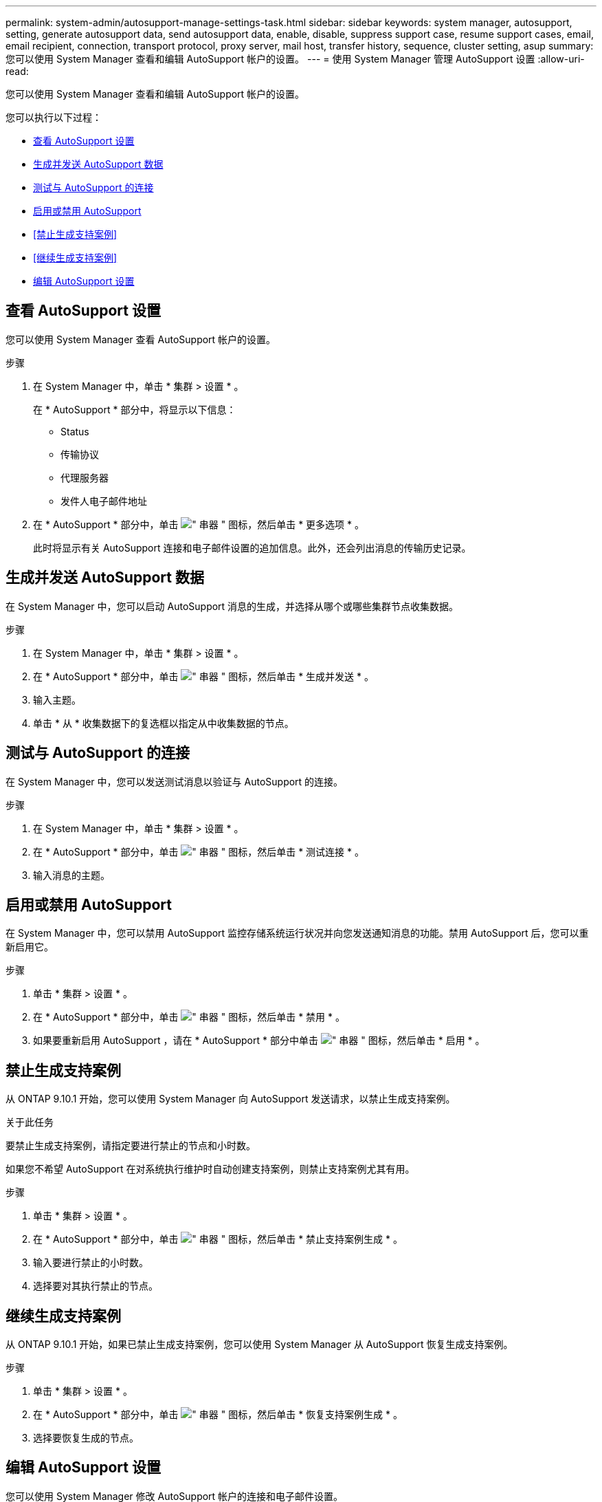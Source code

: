 ---
permalink: system-admin/autosupport-manage-settings-task.html 
sidebar: sidebar 
keywords: system manager, autosupport, setting, generate autosupport data, send autosupport data, enable, disable, suppress support case, resume support cases, email, email recipient, connection, transport protocol, proxy server, mail host, transfer history, sequence, cluster setting, asup 
summary: 您可以使用 System Manager 查看和编辑 AutoSupport 帐户的设置。 
---
= 使用 System Manager 管理 AutoSupport 设置
:allow-uri-read: 


[role="lead"]
您可以使用 System Manager 查看和编辑 AutoSupport 帐户的设置。

您可以执行以下过程：

* <<查看 AutoSupport 设置>>
* <<生成并发送 AutoSupport 数据>>
* <<测试与 AutoSupport 的连接>>
* <<启用或禁用 AutoSupport>>
* <<禁止生成支持案例>>
* <<继续生成支持案例>>
* <<编辑 AutoSupport 设置>>




== 查看 AutoSupport 设置

您可以使用 System Manager 查看 AutoSupport 帐户的设置。

.步骤
. 在 System Manager 中，单击 * 集群 > 设置 * 。
+
在 * AutoSupport * 部分中，将显示以下信息：

+
** Status
** 传输协议
** 代理服务器
** 发件人电子邮件地址


. 在 * AutoSupport * 部分中，单击 image:../media/icon_kabob.gif["\" 串器 \" 图标"]，然后单击 * 更多选项 * 。
+
此时将显示有关 AutoSupport 连接和电子邮件设置的追加信息。此外，还会列出消息的传输历史记录。





== 生成并发送 AutoSupport 数据

在 System Manager 中，您可以启动 AutoSupport 消息的生成，并选择从哪个或哪些集群节点收集数据。

.步骤
. 在 System Manager 中，单击 * 集群 > 设置 * 。
. 在 * AutoSupport * 部分中，单击 image:../media/icon_kabob.gif["\" 串器 \" 图标"]，然后单击 * 生成并发送 * 。
. 输入主题。
. 单击 * 从 * 收集数据下的复选框以指定从中收集数据的节点。




== 测试与 AutoSupport 的连接

在 System Manager 中，您可以发送测试消息以验证与 AutoSupport 的连接。

.步骤
. 在 System Manager 中，单击 * 集群 > 设置 * 。
. 在 * AutoSupport * 部分中，单击 image:../media/icon_kabob.gif["\" 串器 \" 图标"]，然后单击 * 测试连接 * 。
. 输入消息的主题。




== 启用或禁用 AutoSupport

在 System Manager 中，您可以禁用 AutoSupport 监控存储系统运行状况并向您发送通知消息的功能。禁用 AutoSupport 后，您可以重新启用它。

.步骤
. 单击 * 集群 > 设置 * 。
. 在 * AutoSupport * 部分中，单击 image:../media/icon_kabob.gif["\" 串器 \" 图标"]，然后单击 * 禁用 * 。
. 如果要重新启用 AutoSupport ，请在 * AutoSupport * 部分中单击 image:../media/icon_kabob.gif["\" 串器 \" 图标"]，然后单击 * 启用 * 。




== 禁止生成支持案例

从 ONTAP 9.10.1 开始，您可以使用 System Manager 向 AutoSupport 发送请求，以禁止生成支持案例。

.关于此任务
要禁止生成支持案例，请指定要进行禁止的节点和小时数。

如果您不希望 AutoSupport 在对系统执行维护时自动创建支持案例，则禁止支持案例尤其有用。

.步骤
. 单击 * 集群 > 设置 * 。
. 在 * AutoSupport * 部分中，单击 image:../media/icon_kabob.gif["\" 串器 \" 图标"]，然后单击 * 禁止支持案例生成 * 。
. 输入要进行禁止的小时数。
. 选择要对其执行禁止的节点。




== 继续生成支持案例

从 ONTAP 9.10.1 开始，如果已禁止生成支持案例，您可以使用 System Manager 从 AutoSupport 恢复生成支持案例。

.步骤
. 单击 * 集群 > 设置 * 。
. 在 * AutoSupport * 部分中，单击 image:../media/icon_kabob.gif["\" 串器 \" 图标"]，然后单击 * 恢复支持案例生成 * 。
. 选择要恢复生成的节点。




== 编辑 AutoSupport 设置

您可以使用 System Manager 修改 AutoSupport 帐户的连接和电子邮件设置。

.步骤
. 单击 * 集群 > 设置 * 。
. 在 * AutoSupport * 部分中，单击 image:../media/icon_kabob.gif["\" 串器 \" 图标"]，然后单击 * 更多选项 * 。
. 在 * 连接 * 部分或 * 电子邮件 * 部分中，单击 image:../media/icon_edit.gif["编辑图标"] 可修改任一部分的设置。

